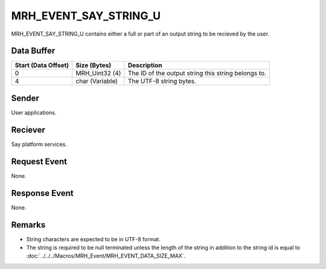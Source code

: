 MRH_EVENT_SAY_STRING_U
======================
MRH_EVENT_SAY_STRING_U contains either a full or part of an output string to be
recieved by the user.

Data Buffer
-----------
.. list-table::
    :header-rows: 1

    * - Start (Data Offset)
      - Size (Bytes)
      - Description
    * - 0
      - MRH_Uint32 (4)
      - The ID of the output string this string belongs to.
    * - 4
      - char (Variable)
      - The UTF-8 string bytes.


Sender
------
User applications.

Reciever
--------
Say platform services.

Request Event
-------------
None.

Response Event
--------------
None.

Remarks
-------
* String characters are expected to be in UTF-8 format.
* The string is required to be null terminated unless the length of the 
  string in addition to the string id is equal to 
  :doc:`../../../Macros/MRH_Event/MRH_EVENT_DATA_SIZE_MAX`.